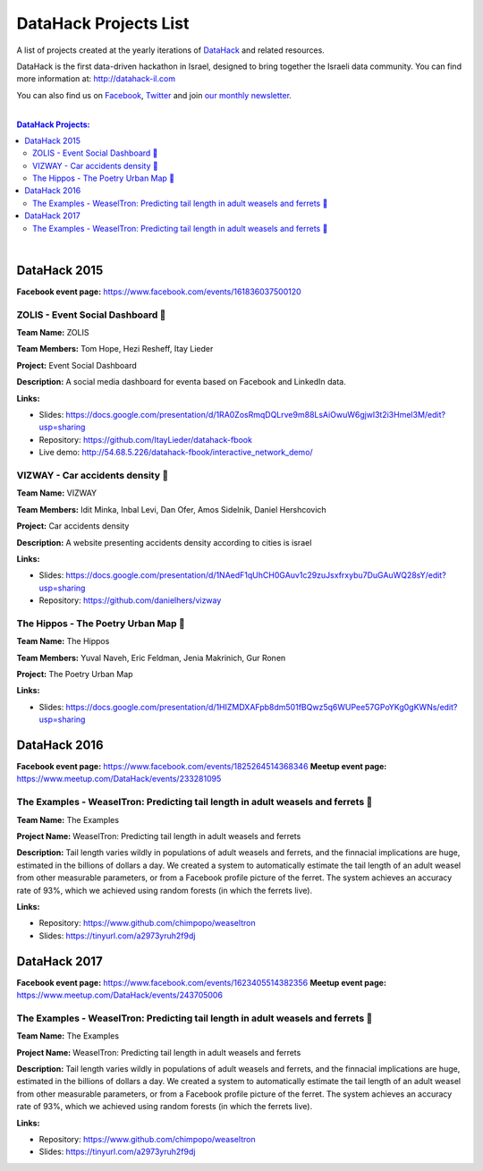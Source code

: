 DataHack Projects List
######################

A list of projects created at the yearly iterations of `DataHack <http://datahack-il.com/>`_ and related resources.

DataHack is the first data-driven hackathon in Israel, designed to bring together the Israeli data community. You can find more information at: http://datahack-il.com

You can also find us on `Facebook <https://www.facebook.com/datahackil/>`_, `Twitter <https://twitter.com/DataHackIL/>`_ and join `our monthly newsletter <join our monthly newsletter>`_. 

|

.. contents:: **DataHack Projects:**

.. section-numbering:

|

DataHack 2015 
=============
**Facebook event page:** https://www.facebook.com/events/161836037500120


ZOLIS - Event Social Dashboard 📶
---------------------------------
**Team Name:** ZOLIS

**Team Members:** Tom Hope, Hezi Resheff, Itay Lieder

**Project:** Event Social Dashboard

**Description:** A social media dashboard for eventa based on Facebook and LinkedIn data.

**Links:**

* Slides: https://docs.google.com/presentation/d/1RA0ZosRmqDQLrve9m88LsAiOwuW6gjwl3t2i3Hmel3M/edit?usp=sharing
* Repository: https://github.com/ItayLieder/datahack-fbook
* Live demo: http://54.68.5.226/datahack-fbook/interactive_network_demo/


VIZWAY - Car accidents density 🚗
---------------------------------
**Team Name:** VIZWAY

**Team Members:** Idit Minka, Inbal Levi, Dan Ofer, Amos Sidelnik, Daniel Hershcovich

**Project:** Car accidents density

**Description:** A website presenting accidents density according to cities is israel

**Links:**

* Slides: https://docs.google.com/presentation/d/1NAedF1qUhCH0GAuv1c29zuJsxfrxybu7DuGAuWQ28sY/edit?usp=sharing
* Repository: https://github.com/danielhers/vizway


The Hippos - The Poetry Urban Map 🦏
------------------------------------
**Team Name:** The Hippos

**Team Members:** Yuval Naveh, Eric Feldman, Jenia Makrinich, Gur Ronen

**Project:** The Poetry Urban Map

**Links:**

* Slides: https://docs.google.com/presentation/d/1HIZMDXAFpb8dm501fBQwz5q6WUPee57GPoYKg0gKWNs/edit?usp=sharing


DataHack 2016
=============
**Facebook event page:** https://www.facebook.com/events/1825264514368346
**Meetup event page:** https://www.meetup.com/DataHack/events/233281095

The Examples - WeaselTron: Predicting tail length in adult weasels and ferrets 📏
----------------------------------------------------------------------------------
**Team Name:** The Examples

**Project Name:** WeaselTron: Predicting tail length in adult weasels and ferrets

**Description:** Tail length varies wildly in populations of adult weasels and ferrets, and the finnacial implications are huge, estimated in the billions of dollars a day. We created a system to automatically estimate the tail length of an adult weasel from other measurable parameters, or from a Facebook profile picture of the ferret. The system achieves an accuracy rate of 93%, which we achieved using random forests (in which the ferrets live).

**Links:**

* Repository: https://www.github.com/chimpopo/weaseltron
* Slides: https://tinyurl.com/a2973yruh2f9dj



DataHack 2017
=============
**Facebook event page:** https://www.facebook.com/events/1623405514382356
**Meetup event page:** https://www.meetup.com/DataHack/events/243705006

The Examples - WeaselTron: Predicting tail length in adult weasels and ferrets 📏
----------------------------------------------------------------------------------
**Team Name:** The Examples

**Project Name:** WeaselTron: Predicting tail length in adult weasels and ferrets

**Description:** Tail length varies wildly in populations of adult weasels and ferrets, and the finnacial implications are huge, estimated in the billions of dollars a day. We created a system to automatically estimate the tail length of an adult weasel from other measurable parameters, or from a Facebook profile picture of the ferret. The system achieves an accuracy rate of 93%, which we achieved using random forests (in which the ferrets live).

**Links:**

* Repository: https://www.github.com/chimpopo/weaseltron
* Slides: https://tinyurl.com/a2973yruh2f9dj
